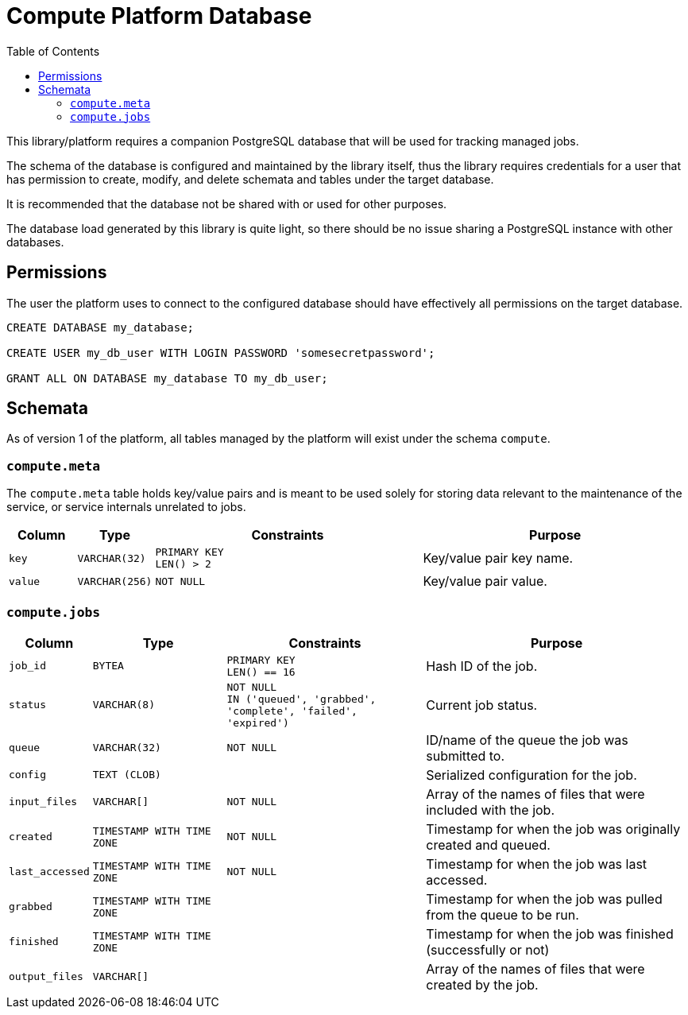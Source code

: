 = Compute Platform Database
:toc:

This library/platform requires a companion PostgreSQL database that will be used
for tracking managed jobs.

The schema of the database is configured and maintained by the library itself,
thus the library requires credentials for a user that has permission to create,
modify, and delete schemata and tables under the target database.

It is recommended that the database not be shared with or used for other
purposes.

The database load generated by this library is quite light, so there should be
no issue sharing a PostgreSQL instance with other databases.

== Permissions

The user the platform uses to connect to the configured database should have
effectively all permissions on the target database.

[source, sql]
----
CREATE DATABASE my_database;

CREATE USER my_db_user WITH LOGIN PASSWORD 'somesecretpassword';

GRANT ALL ON DATABASE my_database TO my_db_user;
----

== Schemata

As of version 1 of the platform, all tables managed by the platform will exist
under the schema `compute`.

=== `compute.meta`

The `compute.meta` table holds key/value pairs and is meant to be used solely
for storing data relevant to the maintenance of the service, or service
internals unrelated to jobs.

[cols="1m,1m,4m,4"]
|===
| Column | Type | Constraints | Purpose

| key
| VARCHAR(32)
| PRIMARY KEY +
LEN() > 2
| Key/value pair key name.

| value
| VARCHAR(256)
| NOT NULL
| Key/value pair value.
|===

=== `compute.jobs`

[cols="1m,2m,3m,4"]
|===
| Column | Type | Constraints | Purpose

| job_id
| BYTEA
| PRIMARY KEY +
LEN() == 16
| Hash ID of the job.

| status
| VARCHAR(8)
| NOT NULL +
IN ('queued', 'grabbed', 'complete', 'failed', 'expired')
| Current job status.

| queue
| VARCHAR(32)
| NOT NULL
| ID/name of the queue the job was submitted to.

| config
| TEXT (CLOB)
|
| Serialized configuration for the job.

| input_files
| VARCHAR[]
| NOT NULL
| Array of the names of files that were included with the job.

| created
| TIMESTAMP WITH TIME ZONE
| NOT NULL
| Timestamp for when the job was originally created and queued.

| last_accessed
| TIMESTAMP WITH TIME ZONE
| NOT NULL
| Timestamp for when the job was last accessed.

| grabbed
| TIMESTAMP WITH TIME ZONE
|
| Timestamp for when the job was pulled from the queue to be run.

| finished
| TIMESTAMP WITH TIME ZONE
|
| Timestamp for when the job was finished (successfully or not)

| output_files
| VARCHAR[]
|
| Array of the names of files that were created by the job.
|===
